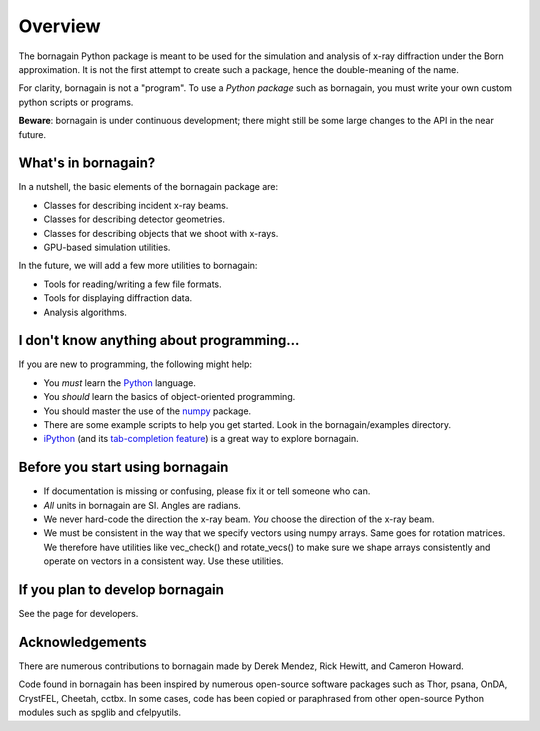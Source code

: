 Overview
========

The bornagain Python package is meant to be used for the simulation and analysis of
x-ray diffraction under the Born approximation.  It is not the first attempt to create
such a package, hence the double-meaning of the name.

For clarity, bornagain is not a "program".  To use a *Python package* such as bornagain, you must
write your own custom python scripts or programs.

**Beware**: bornagain is under continuous development; there might still be some large
changes to the API in the near future.

What's in bornagain?
--------------------

In a nutshell, the basic elements of the bornagain package are:

- Classes for describing incident x-ray beams.
- Classes for describing detector geometries.
- Classes for describing objects that we shoot with x-rays.
- GPU-based simulation utilities.

In the future, we will add a few more utilities to bornagain:

- Tools for reading/writing a few file formats.
- Tools for displaying diffraction data.
- Analysis algorithms.


I don't know anything about programming...
------------------------------------------

If you are new to programming, the following might help:

* You *must* learn the `Python <https://www.python.org/>`_ language.
* You *should* learn the basics of object-oriented programming.
* You should master the use of the `numpy <http://www.numpy.org/#>`_ package.
* There are some example scripts to help you get started.  Look in the bornagain/examples directory.
* `iPython <https://ipython.org/>`_ (and its
  `tab-completion feature <https://ipython.org/ipython-doc/3/interactive/tutorial.html#tab-completion>`_)
  is a great way to explore bornagain.

Before you start using bornagain
--------------------------------

- If documentation is missing or confusing, please fix it or tell someone who can.
- *All* units in bornagain are SI.  Angles are radians.
- We never hard-code the direction the x-ray beam.  *You* choose the direction of the x-ray beam.
- We must be consistent in the way that we specify vectors using numpy arrays.  Same goes for rotation matrices.  We therefore have utilities like vec_check() and rotate_vecs() to make sure we shape arrays consistently and operate on vectors in a consistent way.  Use these utilities.


If you plan to develop bornagain
--------------------------------

See the page for developers.

Acknowledgements
----------------

There are numerous contributions to bornagain made by Derek Mendez, Rick Hewitt, and Cameron Howard.

Code found in bornagain has been inspired by numerous open-source software packages such as Thor, psana, OnDA, CrystFEL,
Cheetah, cctbx.  In some cases, code has been copied or paraphrased from other open-source Python modules such as spglib
and cfelpyutils.